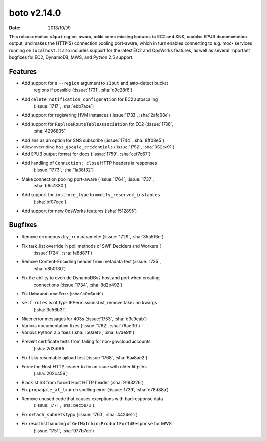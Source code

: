 boto v2.14.0
============

:date: 2013/10/09

This release makes ``s3put`` region-aware, adds some missing features to
EC2 and SNS, enables EPUB documentation output, and makes the HTTP(S)
connection pooling port-aware, which in turn enables connecting to
e.g. mock services running on ``localhost``. It also includes support
for the latest EC2 and OpsWorks features, as well as several
important bugfixes for EC2, DynamoDB, MWS, and Python 2.5 support.


Features
--------

* Add support for a ``--region`` argument to ``s3put`` and auto-detect bucket
    regions if possible (:issue:`1731`, :sha:`d9c28f6`)
* Add ``delete_notification_configuration`` for EC2 autoscaling
    (:issue:`1717`, :sha:`ebb7ace`)
* Add support for registering HVM instances (:issue:`1733`, :sha:`2afc68e`)
* Add support for ``ReplaceRouteTableAssociation`` for EC2 (:issue:`1736`,
    :sha:`4296835`)
* Add ``sms`` as an option for SNS subscribe (:issue:`1744`, :sha:`8ff08e5`)
* Allow overriding ``has_google_credentials`` (:issue:`1752`, :sha:`052cc91`)
* Add EPUB output format for docs (:issue:`1759`, :sha:`def7c67`)
* Add handling of ``Connection: close`` HTTP headers in responses
    (:issue:`1773`, :sha:`1a38f32`)
* Make connection pooling port-aware (:issue:`1764`, :issue:`1737`,
    :sha:`b6c7330`)
* Add support for ``instance_type`` to ``modify_reserved_instances``
    (:sha:`bf07eee`)
* Add support for new OpsWorks features (:sha:`f512898`)


Bugfixes
--------

* Remove erroneous ``dry_run`` parameter (:issue:`1729`, :sha:`35a516e`)
* Fix task_list override in poll methods of SWF Deciders and Workers (
    :issue:`1724`, :sha:`fa8d871`)
* Remove Content-Encoding header from metadata test (:issue:`1735`,
    :sha:`c8b0130`)
* Fix the ability to override DynamoDBv2 host and port when creating
    connections (:issue:`1734`, :sha:`8d2b492`)
* Fix UnboundLocalError (:sha:`e0e6aeb`)
* ``self.rules`` is of type IPPermissionsList, remove takes no kwargs
    (:sha:`3c56b3f`)
* Nicer error messages for 403s (:issue:`1753`, :sha:`d3d9eab`)
* Various documentation fixes (:issue:`1762`, :sha:`76aef10`)
* Various Python 2.5 fixes (:sha:`150aef6`, :sha:`67ae9ff`)
* Prevent certificate tests from failing for non-govcloud accounts
    (:sha:`2d3d9f6`)
* Fix flaky resumable upload test (:issue:`1768`, :sha:`6aa8ae2`)
* Force the Host HTTP header to fix an issue with older httplibs
    (:sha:`202c456`)
* Blacklist S3 from forced Host HTTP header (:sha:`9193226`)
* Fix ``propagate_at_launch`` spelling error (:issue:`1739`, :sha:`e78d88a`)
* Remove unused code that causes exceptions with bad response data
    (:issue:`1771`, :sha:`bec5e70`)
* Fix ``detach_subnets`` typo (:issue:`1760`, :sha:`4424e1b`)
* Fix result list handling of ``GetMatchingProductForIdResponse`` for MWS
    (:issue:`1751`, :sha:`977b7dc`)

